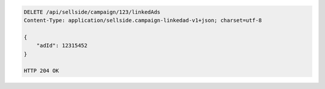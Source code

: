 .. code-block:: javascript

    DELETE /api/sellside/campaign/123/linkedAds
    Content-Type: application/sellside.campaign-linkedad-v1+json; charset=utf-8

    {
        "adId": 12315452
    }

    HTTP 204 OK


